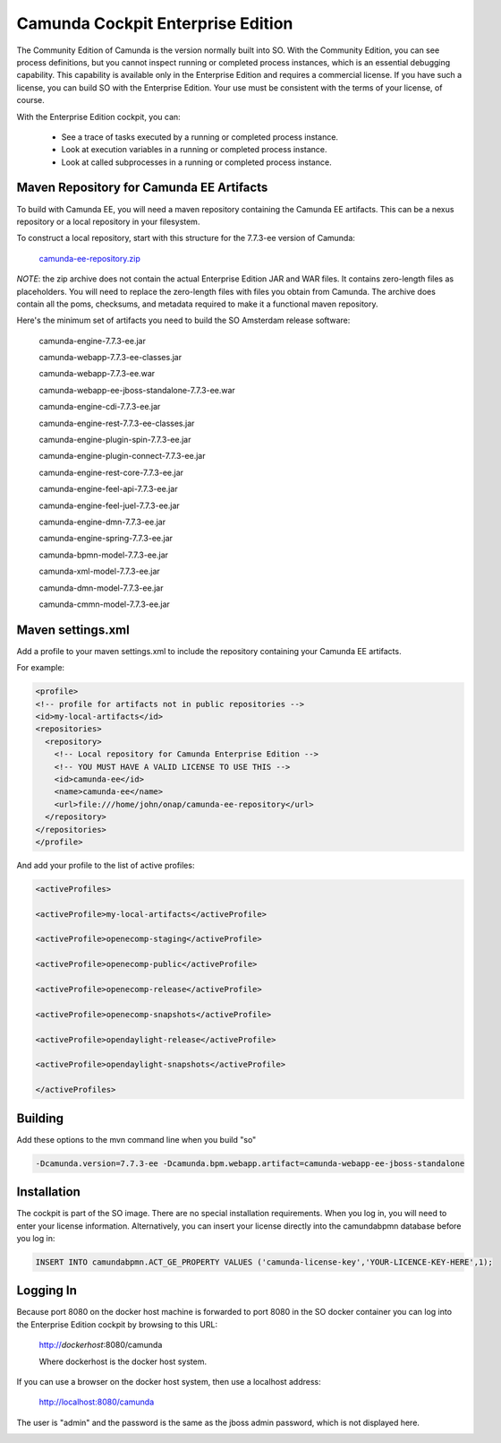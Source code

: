.. This work is licensed under a Creative Commons Attribution 4.0 International License.
.. http://creativecommons.org/licenses/by/4.0
.. Copyright 2017 Huawei Technologies Co., Ltd.

Camunda Cockpit Enterprise Edition
==================================

The Community Edition of Camunda is the version normally built into SO.  With the Community Edition, you can see process definitions, but you cannot inspect running or completed process instances, which is an essential debugging capability.  This capability is available only in the Enterprise Edition and requires a commercial license.  If you have such a license, you can build SO with the Enterprise Edition.  Your use must be consistent with the terms of your license, of course.

With the Enterprise Edition cockpit, you can:

  * See a trace of tasks executed by a running or completed process instance.
  * Look at execution variables in a running or completed process instance.
  * Look at called subprocesses in a running or completed process instance.

Maven Repository for Camunda EE Artifacts
------------------------------------------

To build with Camunda EE, you will need a maven repository containing the Camunda EE artifacts.   This can be a nexus repository or a local repository in your filesystem.

To construct a local repository, start with this structure for the 7.7.3-ee version of Camunda:

  camunda-ee-repository.zip_

.. _camunda-ee-repository.zip: https://wiki.onap.org/download/attachments/16001686/camunda-ee-repository.zip?version=1&modificationDate=1507838888000&api=v2

*NOTE*: the zip archive does not contain the actual Enterprise Edition JAR and WAR files.  It contains zero-length files as placeholders.  You will need to replace the zero-length files with files you obtain from Camunda.  The archive does contain all the poms, checksums, and metadata required to make it a functional maven repository.

Here's the minimum set of artifacts you need to build the SO Amsterdam release software:

  camunda-engine-7.7.3-ee.jar

  camunda-webapp-7.7.3-ee-classes.jar

  camunda-webapp-7.7.3-ee.war

  camunda-webapp-ee-jboss-standalone-7.7.3-ee.war

  camunda-engine-cdi-7.7.3-ee.jar

  camunda-engine-rest-7.7.3-ee-classes.jar

  camunda-engine-plugin-spin-7.7.3-ee.jar

  camunda-engine-plugin-connect-7.7.3-ee.jar

  camunda-engine-rest-core-7.7.3-ee.jar

  camunda-engine-feel-api-7.7.3-ee.jar

  camunda-engine-feel-juel-7.7.3-ee.jar

  camunda-engine-dmn-7.7.3-ee.jar

  camunda-engine-spring-7.7.3-ee.jar

  camunda-bpmn-model-7.7.3-ee.jar

  camunda-xml-model-7.7.3-ee.jar

  camunda-dmn-model-7.7.3-ee.jar

  camunda-cmmn-model-7.7.3-ee.jar

Maven settings.xml
------------------

Add a profile to your maven settings.xml to include the repository containing your Camunda EE artifacts.

For example:

.. code-block:: bash

  <profile>
  <!-- profile for artifacts not in public repositories -->
  <id>my-local-artifacts</id>
  <repositories>
    <repository>
      <!-- Local repository for Camunda Enterprise Edition -->
      <!-- YOU MUST HAVE A VALID LICENSE TO USE THIS -->
      <id>camunda-ee</id>
      <name>camunda-ee</name>
      <url>file:///home/john/onap/camunda-ee-repository</url>
    </repository>
  </repositories>
  </profile>

And add your profile to the list of active profiles:

.. code-block:: bash

  <activeProfiles>

  <activeProfile>my-local-artifacts</activeProfile>

  <activeProfile>openecomp-staging</activeProfile>

  <activeProfile>openecomp-public</activeProfile>

  <activeProfile>openecomp-release</activeProfile>

  <activeProfile>openecomp-snapshots</activeProfile>

  <activeProfile>opendaylight-release</activeProfile>

  <activeProfile>opendaylight-snapshots</activeProfile>

  </activeProfiles>

Building
--------

Add these options to the mvn command line when you build "so"

.. code-block:: bash

  -Dcamunda.version=7.7.3-ee -Dcamunda.bpm.webapp.artifact=camunda-webapp-ee-jboss-standalone

Installation
-------------

The cockpit is part of the SO image.  There are no special installation requirements.  When you log in, you will need to enter your license information.  Alternatively, you can insert your license directly into the camundabpmn database before you log in:

.. code-block:: bash

  INSERT INTO camundabpmn.ACT_GE_PROPERTY VALUES ('camunda-license-key','YOUR-LICENCE-KEY-HERE',1);

Logging In
-----------

Because port 8080 on the docker host machine is forwarded to port 8080 in the SO docker container you can log into the Enterprise Edition cockpit by browsing to this URL:

  http://*dockerhost*:8080/camunda

  Where dockerhost is the docker host system.

If you can use a browser on the docker host system, then use a localhost address:

  http://localhost:8080/camunda

The user is "admin" and the password is the same as the jboss admin password, which is not displayed here.

.. image:: ../images/Camunda_Cockpit_Enterprise_1.png
